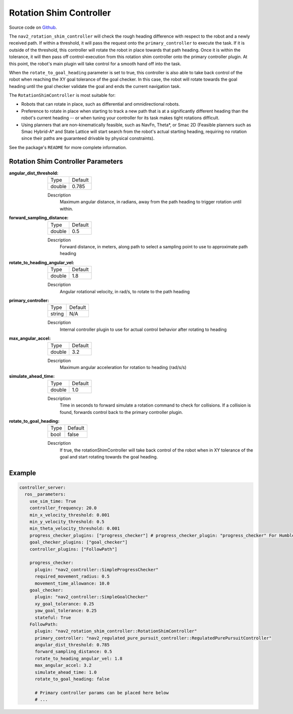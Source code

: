 .. _configuring_rotation_shim:

Rotation Shim Controller
########################

Source code on Github_.

.. _Github: https://github.com/ros-planning/navigation2/tree/main/nav2_rotation_shim_controller

The ``nav2_rotation_shim_controller`` will check the rough heading difference with respect to the robot and a newly received path. If within a threshold, it will pass the request onto the ``primary_controller`` to execute the task. If it is outside of the threshold, this controller will rotate the robot in place towards that path heading. Once it is within the tolerance, it will then pass off control-execution from this rotation shim controller onto the primary controller plugin. At this point, the robot's main plugin will take control for a smooth hand off into the task. 

When the ``rotate_to_goal_heading`` parameter is set to true, this controller is also able to take back control of the robot when reaching the XY goal tolerance of the goal checker. In this case, the robot will rotate towards the goal heading until the goal checker validate the goal and ends the current navigation task.

The ``RotationShimController`` is most suitable for:

- Robots that can rotate in place, such as differential and omnidirectional robots.
- Preference to rotate in place when starting to track a new path that is at a significantly different heading than the robot's current heading -- or when tuning your controller for its task makes tight rotations difficult.
- Using planners that are non-kinematically feasible, such as NavFn, Theta\*, or Smac 2D (Feasible planners such as Smac Hybrid-A* and State Lattice will start search from the robot's actual starting heading, requiring no rotation since their paths are guaranteed drivable by physical constraints). 

See the package's ``README`` for more complete information.

.. raw:: html

    <h1 align="center">
      <div style="position: relative; padding-bottom: 0%; overflow: hidden; max-width: 100%; height: auto;">
        <iframe width="708" height="400" src="https://www.youtube.com/embed/t-g2CBGByEw?autoplay=1&mute=1" frameborder="1" allowfullscreen></iframe>
      </div>
    </h1>

Rotation Shim Controller Parameters
***********************************

:angular_dist_threshold:

  ============== ===========================
  Type           Default                    
  -------------- ---------------------------
  double         0.785
  ============== ===========================

  Description
    Maximum angular distance, in radians, away from the path heading to trigger rotation until within.

:forward_sampling_distance:

  ============== =============================
  Type           Default                                               
  -------------- -----------------------------
  double         0.5
  ============== =============================

  Description
    Forward distance, in meters, along path to select a sampling point to use to approximate path heading

:rotate_to_heading_angular_vel:

  ============== =============================
  Type           Default                                               
  -------------- -----------------------------
  double         1.8 
  ============== =============================

  Description
    Angular rotational velocity, in rad/s, to rotate to the path heading

:primary_controller:

  ============== =============================
  Type           Default                                               
  -------------- -----------------------------
  string         N/A 
  ============== =============================

  Description
    Internal controller plugin to use for actual control behavior after rotating to heading

:max_angular_accel:

  ============== =============================
  Type           Default                                               
  -------------- -----------------------------
  double         3.2
  ============== =============================

  Description
    Maximum angular acceleration for rotation to heading (rad/s/s)

:simulate_ahead_time:

  ============== =============================
  Type           Default                                               
  -------------- -----------------------------
  double         1.0
  ============== =============================

  Description
    Time in seconds to forward simulate a rotation command to check for collisions. If a collision is found, forwards control back to the primary controller plugin.

:rotate_to_goal_heading:

  ============== =============================
  Type           Default
  -------------- -----------------------------
  bool           false
  ============== =============================

  Description
    If true, the rotationShimController will take back control of the robot when in XY tolerance of the goal and start rotating towards the goal heading.

Example
*******
.. code-block:: yaml

  controller_server:
    ros__parameters:
      use_sim_time: True
      controller_frequency: 20.0
      min_x_velocity_threshold: 0.001
      min_y_velocity_threshold: 0.5
      min_theta_velocity_threshold: 0.001
      progress_checker_plugins: ["progress_checker"] # progress_checker_plugin: "progress_checker" For Humble and older
      goal_checker_plugins: ["goal_checker"]
      controller_plugins: ["FollowPath"]

      progress_checker:
        plugin: "nav2_controller::SimpleProgressChecker"
        required_movement_radius: 0.5
        movement_time_allowance: 10.0
      goal_checker:
        plugin: "nav2_controller::SimpleGoalChecker"
        xy_goal_tolerance: 0.25
        yaw_goal_tolerance: 0.25
        stateful: True
      FollowPath:
        plugin: "nav2_rotation_shim_controller::RotationShimController"
        primary_controller: "nav2_regulated_pure_pursuit_controller::RegulatedPurePursuitController"
        angular_dist_threshold: 0.785
        forward_sampling_distance: 0.5
        rotate_to_heading_angular_vel: 1.8
        max_angular_accel: 3.2
        simulate_ahead_time: 1.0
        rotate_to_goal_heading: false

        # Primary controller params can be placed here below
        # ...
